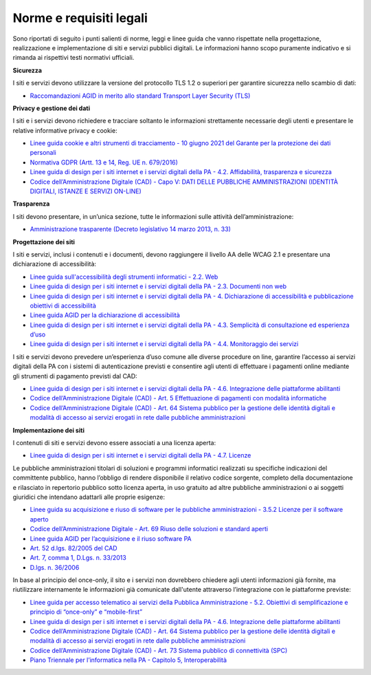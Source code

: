 Norme e requisiti legali
=========================

Sono riportati di seguito i punti salienti di norme, leggi e linee guida che vanno rispettate nella progettazione, realizzazione e implementazione di siti e servizi pubblici digitali. Le informazioni hanno scopo puramente indicativo e si rimanda ai rispettivi testi normativi ufficiali.


**Sicurezza**

I siti e servizi devono utilizzare la versione del protocollo TLS 1.2 o superiori per garantire sicurezza nello scambio di dati:

- `Raccomandazioni AGID in merito allo standard Transport Layer Security (TLS) <https://cert-agid.gov.it/wp-content/uploads/2020/11/AgID-RACCSECTLS-01.pdf>`_


**Privacy e gestione dei dati**

I siti e i servizi devono richiedere e tracciare soltanto le informazioni strettamente necessarie degli utenti e presentare le relative informative privacy e cookie:

- `Linee guida cookie e altri strumenti di tracciamento - 10 giugno 2021 del Garante per la protezione dei dati personali <https://www.garanteprivacy.it/home/docweb/-/docweb-display/docweb/9677876>`_
- `Normativa GDPR (Artt. 13 e 14, Reg. UE n. 679/2016) <https://www.garanteprivacy.it/regolamentoue>`_
- `Linee guida di design per i siti internet e i servizi digitali della PA - 4.2. Affidabilità, trasparenza e sicurezza <https://docs.italia.it/italia/design/lg-design-servizi-web/it/versione-corrente/requisiti.html#affidabilita-trasparenza-e-sicurezza>`_
- `Codice dell’Amministrazione Digitale (CAD) - Capo V: DATI DELLE PUBBLICHE AMMINISTRAZIONI (IDENTITÀ DIGITALI, ISTANZE E SERVIZI ON-LINE) <https://docs.italia.it/italia/piano-triennale-ict/codice-amministrazione-digitale-docs/it/v2021-07-30/_rst/capo_V.html>`_


**Trasparenza**

I siti devono presentare, in un’unica sezione, tutte le informazioni sulle attività dell’amministrazione:

- `Amministrazione trasparente (Decreto legislativo 14 marzo 2013, n. 33) <https://www.normattiva.it/uri-res/N2Ls?urn:nir:stato:decreto.legislativo:2013-03-14;33!vig=>`_


**Progettazione dei siti**

I siti e servizi, inclusi i contenuti e i documenti, devono raggiungere il livello AA delle WCAG 2.1 e presentare una dichiarazione di accessibilità:

- `Linee guida sull'accessibilità degli strumenti informatici - 2.2. Web <https://docs.italia.it/AgID/documenti-in-consultazione/lg-accessibilita-docs/it/stabile/requisiti-tecnici-accessibilita-strumenti-informatici.html#web>`_
- `Linee guida di design per i siti internet e i servizi digitali della PA - 2.3. Documenti non web <https://docs.italia.it/AgID/documenti-in-consultazione/lg-accessibilita-docs/it/stabile/requisiti-tecnici-accessibilita-strumenti-informatici.html#documenti-non-web>`_
- `Linee guida di design per i siti internet e i servizi digitali della PA - 4. Dichiarazione di accessibilità e pubblicazione obiettivi di accessibilità <https://docs.italia.it/AgID/documenti-in-consultazione/lg-accessibilita-docs/it/stabile/dichiarazione-accessibilita-e-pubblicazione-obiettivi-accessibilita.html#dichiarazione-di-accessibilita-e-pubblicazione-obiettivi-di-accessibilita>`_
- `Linee guida AGID per la dichiarazione di accessibilità <https://www.agid.gov.it/it/design-servizi/accessibilita/dichiarazione-accessibilita>`_
- `Linee guida di design per i siti internet e i servizi digitali della PA - 4.3. Semplicità di consultazione ed esperienza d’uso <https://docs.italia.it/italia/design/lg-design-servizi-web/it/versione-corrente/requisiti.html#semplicita-di-consultazione-ed-esperienza-d-uso>`_
- `Linee guida di design per i siti internet e i servizi digitali della PA - 4.4. Monitoraggio dei servizi <https://docs.italia.it/italia/design/lg-design-servizi-web/it/versione-corrente/requisiti.html#monitoraggio-dei-servizi>`_

I siti e servizi devono prevedere un’esperienza d’uso comune alle diverse procedure on line, garantire l’accesso ai servizi digitali della PA con i sistemi di autenticazione previsti e consentire agli utenti di effettuare i pagamenti online mediante gli strumenti di pagamento previsti dal CAD:

- `Linee guida di design per i siti internet e i servizi digitali della PA - 4.6. Integrazione delle piattaforme abilitanti <https://docs.italia.it/italia/design/lg-design-servizi-web/it/versione-corrente/requisiti.html#integrazione-delle-piattaforme-abilitanti>`_
- `Codice dell’Amministrazione Digitale (CAD) - Art. 5 Effettuazione di pagamenti con modalità informatiche <https://docs.italia.it/italia/piano-triennale-ict/codice-amministrazione-digitale-docs/it/v2021-07-30/_rst/capo_I-sezione_II-articolo_5.html>`_
- `Codice dell’Amministrazione Digitale (CAD) - Art. 64 Sistema pubblico per la gestione delle identità digitali e modalità di accesso ai servizi erogati in rete dalle pubbliche amministrazioni <https://docs.italia.it/italia/piano-triennale-ict/codice-amministrazione-digitale-docs/it/v2021-07-30/_rst/capo_V-sezione_III-articolo_64.html>`_


**Implementazione dei siti**

I contenuti di siti e servizi devono essere associati a una licenza aperta:

- `Linee guida di design per i siti internet e i servizi digitali della PA - 4.7. Licenze <https://docs.italia.it/italia/design/lg-design-servizi-web/it/versione-corrente/requisiti.html#licenze>`_


Le pubbliche amministrazioni titolari di soluzioni e programmi informatici realizzati su specifiche indicazioni del committente pubblico, hanno l’obbligo di rendere disponibile il relativo codice sorgente, completo della documentazione e rilasciato in repertorio pubblico sotto licenza aperta, in uso gratuito ad altre pubbliche amministrazioni o ai soggetti giuridici che intendano adattarli alle proprie esigenze:

- `Linee guida su acquisizione e riuso di software per le pubbliche amministrazioni - 3.5.2 Licenze per il software aperto <https://docs.italia.it/italia/developers-italia/lg-acquisizione-e-riuso-software-per-pa-docs/it/stabile/riuso-software/licenze-aperte-e-scelta-di-una-licenza.html#licenze-per-il-software-aperto>`_
- `Codice dell’Amministrazione Digitale - Art. 69 Riuso delle soluzioni e standard aperti <https://docs.italia.it/italia/piano-triennale-ict/codice-amministrazione-digitale-docs/it/stabile/_rst/capo_VI-articolo_69.html>`_
- `Linee guida AGID per l’acquisizione e il riuso software PA <https://www.agid.gov.it/it/design-servizi/riuso-open-source/linee-guida-acquisizione-riuso-software-pa>`_
- `Art. 52 d.lgs. 82/2005 del CAD <https://docs.italia.it/italia/piano-triennale-ict/codice-amministrazione-digitale-docs/it/stabile/_rst/capo_V-sezione_I-articolo_52.html>`_
- `Art. 7, comma 1, D.Lgs. n. 33/2013 <https://www.normattiva.it/uri-res/N2Ls?urn:nir:stato:decreto.legislativo:2013-03-14;33>`_
- `D.lgs. n. 36/2006 <https://www.normattiva.it/uri-res/N2Ls?urn:nir:stato:decreto.legislativo:2006-01-24;36!vig=>`_


In base al principio del once-only, il sito e i servizi non dovrebbero chiedere agli utenti informazioni già fornite, ma riutilizzare internamente le informazioni già comunicate dall'utente attraverso l’integrazione con le piattaforme previste:

- `Linee guida per accesso telematico ai servizi della Pubblica Amministrazione - 5.2. Obiettivi di semplificazione e principio di “once-only” e “mobile-first” <https://docs.italia.it/AgID/documenti-in-consultazione/lg-io-docs/it/bozza/doc/00_LG%20IO/05_realizzazione-servizi.html#obiettivi-di-semplificazione-e-principio-di-once-only-e-mobile-first>`_
- `Linee guida di design per i siti internet e i servizi digitali della PA - 4.6. Integrazione delle piattaforme abilitanti <https://docs.italia.it/italia/design/lg-design-servizi-web/it/versione-corrente/requisiti.html#integrazione-delle-piattaforme-abilitanti>`_
- `Codice dell’Amministrazione Digitale (CAD) - Art. 64 Sistema pubblico per la gestione delle identità digitali e modalità di accesso ai servizi erogati in rete dalle pubbliche amministrazioni <https://docs.italia.it/italia/piano-triennale-ict/codice-amministrazione-digitale-docs/it/v2021-07-30/_rst/capo_V-sezione_III-articolo_64.html>`_
- `Codice dell’Amministrazione Digitale (CAD) - Art. 73 Sistema pubblico di connettività (SPC) <https://docs.italia.it/italia/piano-triennale-ict/codice-amministrazione-digitale-docs/it/v2021-07-30/_rst/capo_VIII-articolo_73.html>`_
- `Piano Triennale per l’informatica nella PA - Capitolo 5, Interoperabilità <https://www.agid.gov.it/it/agenzia/piano-triennale>`_
